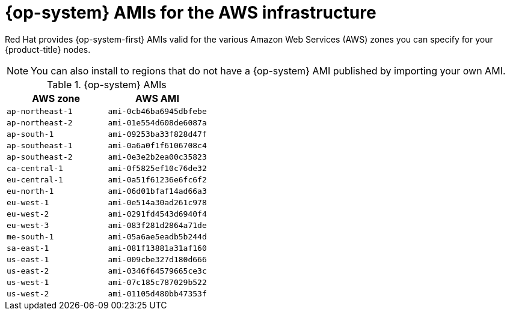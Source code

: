 // Module included in the following assemblies:
//
// * installing/installing_aws/installing-aws-user-infra.adoc
// * installing/installing_aws/installing-restricted-networks-aws.adoc

[id="installation-aws-user-infra-rhcos-ami_{context}"]
= {op-system} AMIs for the AWS infrastructure

Red Hat provides {op-system-first} AMIs valid for the various Amazon Web
Services (AWS) zones you can specify for your {product-title} nodes.

[NOTE]
====
You can also install to regions that do not have a {op-system} AMI published by
importing your own AMI.
====

.{op-system} AMIs

[cols="2a,2a",options="header"]
|===

|AWS zone
|AWS AMI

|`ap-northeast-1`
|`ami-0cb46ba6945dbfebe`

|`ap-northeast-2`
|`ami-01e554d608de6087a`

|`ap-south-1`
|`ami-09253ba33f828d47f`

|`ap-southeast-1`
|`ami-0a6a0f1f6106708c4`

|`ap-southeast-2`
|`ami-0e3e2b2ea00c35823`

|`ca-central-1`
|`ami-0f5825ef10c76de32`

|`eu-central-1`
|`ami-0a51f61236e6fc6f2`

|`eu-north-1`
|`ami-06d01bfaf14ad66a3`

|`eu-west-1`
|`ami-0e514a30ad261c978`

|`eu-west-2`
|`ami-0291fd4543d6940f4`

|`eu-west-3`
|`ami-083f281d2864a71de`

|`me-south-1`
|`ami-05a6ae5eadb5b244d`

|`sa-east-1`
|`ami-081f13881a31af160`

|`us-east-1`
|`ami-009cbe327d180d666`

|`us-east-2`
|`ami-0346f64579665ce3c`

|`us-west-1`
|`ami-07c185c787029b522`

|`us-west-2`
|`ami-01105d480bb47353f`

|===
